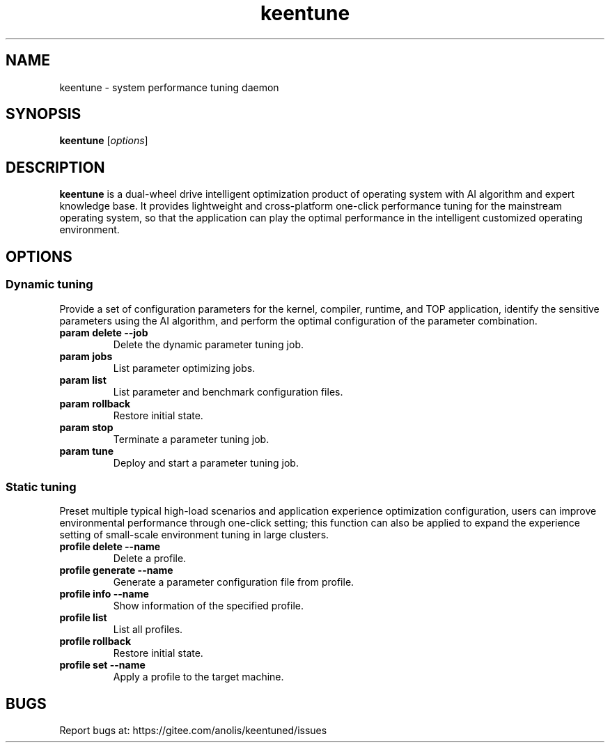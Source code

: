 .TH "keentune" "8" "28 April 2022" "OpenAnolis KeenTune SIG" "System performance tuning daemon"
.SH NAME
keentune - system performance tuning daemon
.SH SYNOPSIS
\fBkeentune\fP [\fIoptions\fP]
.SH DESCRIPTION
\fBkeentune\fR is a dual-wheel drive intelligent optimization product of operating system with AI algorithm and expert knowledge base. It provides lightweight and cross-platform one-click performance tuning for the mainstream operating system, so that the application can play the optimal performance in the intelligent customized operating environment\.
.
.SH OPTIONS
.
.SS "Dynamic tuning"
Provide a set of configuration parameters for the kernel, compiler, runtime, and TOP application, identify the sensitive parameters using the AI algorithm, and perform the optimal configuration of the parameter combination\.
.
.TP
\fBparam delete --job\fR
Delete the dynamic parameter tuning job\.
.
.TP
\fBparam jobs\fR
List parameter optimizing jobs\.
.
.TP
\fBparam list\fR
List parameter and benchmark configuration files\.
.
.TP
\fBparam rollback\fR
Restore initial state\.
.
.TP
\fBparam stop\fR
Terminate a parameter tuning job\.
.
.TP
\fBparam tune\fR
Deploy and start a parameter tuning job\.
.
.SS "Static tuning"
Preset multiple typical high-load scenarios and application experience optimization configuration, users can improve environmental performance through one-click setting; this function can also be applied to expand the experience setting of small-scale environment tuning in large clusters\.
.
.TP
\fBprofile delete --name\fR
Delete a profile\.
.
.TP
\fBprofile generate --name\fR
Generate a parameter configuration file from profile\.
.
.TP
\fBprofile info --name\fR
Show information of the specified profile\.
.
.TP
\fBprofile list\fR
List all profiles\.
.
.TP
\fBprofile rollback\fR
Restore initial state\.
.
.TP
\fBprofile set --name\fR
Apply a profile to the target machine\.
.
.SH "BUGS"
Report bugs at: https://gitee.com/anolis/keentuned/issues

